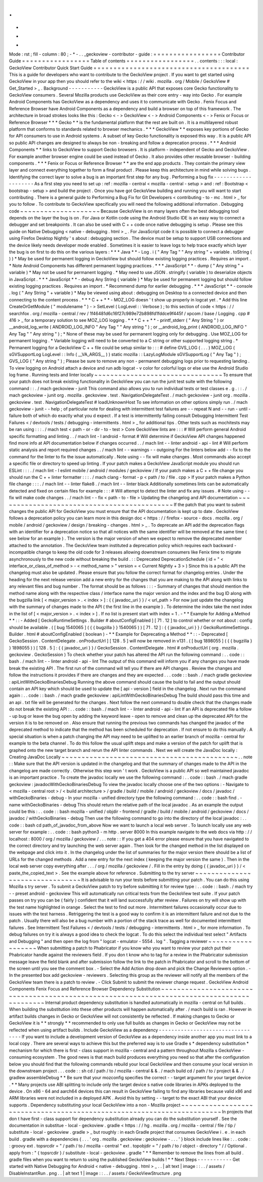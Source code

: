 .
.
-
*
-
Mode
:
rst
;
fill
-
column
:
80
;
-
*
-
.
.
_geckoview
-
contributor
-
guide
:
=
=
=
=
=
=
=
=
=
=
=
=
=
=
=
=
=
Contributor
Guide
=
=
=
=
=
=
=
=
=
=
=
=
=
=
=
=
=
Table
of
contents
=
=
=
=
=
=
=
=
=
=
=
=
=
=
=
=
=
.
.
contents
:
:
:
local
:
GeckoView
Contributor
Quick
Start
Guide
=
=
=
=
=
=
=
=
=
=
=
=
=
=
=
=
=
=
=
=
=
=
=
=
=
=
=
=
=
=
=
=
=
=
=
=
=
=
=
This
is
a
guide
for
developers
who
want
to
contribute
to
the
GeckoView
project
.
If
you
want
to
get
started
using
GeckoView
in
your
app
then
you
should
refer
to
the
wiki
<
https
:
/
/
wiki
.
mozilla
.
org
/
Mobile
/
GeckoView
#
Get_Started
>
_
.
Background
-
-
-
-
-
-
-
-
-
-
-
GeckoView
is
a
public
API
that
exposes
core
Gecko
functionality
to
GeckoView
consumers
.
Several
Mozilla
products
use
GeckoView
as
their
core
entry
-
way
into
Gecko
.
For
example
Android
Components
has
GeckoView
as
a
dependency
and
uses
it
to
communicate
with
Gecko
.
Fenix
Focus
and
Reference
Browser
have
Android
Components
as
a
dependency
and
build
a
browser
on
top
of
this
framework
.
The
architecture
in
broad
strokes
looks
like
this
:
Gecko
<
-
>
GeckoView
<
-
>
Android
Components
<
-
>
Fenix
or
Focus
or
Reference
Browser
*
*
*
Gecko
*
*
is
the
fundamental
platform
that
the
rest
are
built
on
.
It
is
a
multilayered
robust
platform
that
conforms
to
standards
related
to
browser
mechanics
.
*
*
*
GeckoView
*
*
exposes
key
portions
of
Gecko
for
API
consumers
to
use
in
Android
systems
.
A
subset
of
key
Gecko
functionality
is
exposed
this
way
.
It
is
a
public
API
so
public
API
changes
are
designed
to
always
be
non
-
breaking
and
follow
a
deprecation
process
.
*
*
*
Android
Components
*
*
links
to
GeckoView
to
support
Gecko
browsers
.
It
is
platform
-
independent
of
Gecko
and
GeckoView
.
For
example
another
browser
engine
could
be
used
instead
of
Gecko
.
It
also
provides
other
reusable
browser
-
building
components
.
*
*
*
Fenix
or
Focus
or
Reference
Browser
*
*
are
the
end
app
products
.
They
contain
the
primary
view
layer
and
connect
everything
together
to
form
a
final
product
.
Please
keep
this
architecture
in
mind
while
solving
bugs
.
Identifying
the
correct
layer
to
solve
a
bug
is
an
important
first
step
for
any
bug
.
Performing
a
bug
fix
-
-
-
-
-
-
-
-
-
-
-
-
-
-
-
-
-
-
-
-
As
a
first
step
you
need
to
set
up
:
ref
:
mozilla
-
central
<
mozilla
-
central
-
setup
>
and
:
ref
:
Bootstrap
<
bootstrap
-
setup
>
and
build
the
project
.
Once
you
have
got
GeckoView
building
and
running
you
will
want
to
start
contributing
.
There
is
a
general
guide
to
Performing
a
Bug
Fix
for
Git
Developers
<
contributing
-
to
-
mc
.
html
>
_
for
you
to
follow
.
To
contribute
to
GeckoView
specifically
you
will
need
the
following
additional
information
.
Debugging
code
~
~
~
~
~
~
~
~
~
~
~
~
~
~
~
~
~
~
~
~
Because
GeckoView
is
on
many
layers
often
the
best
debugging
tool
depends
on
the
layer
the
bug
is
on
.
For
Java
or
Kotlin
code
using
the
Android
Studio
IDE
is
an
easy
way
to
connect
a
debugger
and
set
breakpoints
.
It
can
also
be
used
with
C
+
+
code
once
native
debugging
is
setup
.
Please
see
this
guide
on
Native
Debugging
<
native
-
debugging
.
html
>
_
.
For
JavaScript
code
it
is
possible
to
connect
a
debugger
using
Firefox
Desktop
Nightly
'
s
about
:
debugging
section
.
The
device
must
be
setup
to
support
USB
connections
and
the
device
likely
needs
developer
mode
enabled
.
Sometimes
it
is
easier
to
leave
logs
to
help
trace
exactly
which
layer
the
bug
is
on
first
to
do
this
on
the
various
layers
:
*
*
*
Java
*
*
-
Log
.
i
(
"
Any
Tag
"
"
Any
string
"
+
variable
.
toString
(
)
)
*
May
be
used
for
permanent
logging
in
GeckoView
but
should
follow
existing
logging
practices
.
Requires
an
import
.
*
Note
Android
Components
has
different
permanent
logging
practices
.
*
*
*
JavaScript
*
*
-
dump
(
"
Any
string
"
+
variable
)
*
May
not
be
used
for
permanent
logging
.
*
May
need
to
use
JSON
.
stringify
(
variable
)
to
deserialize
objects
in
JavaScript
.
*
*
*
JavaScript
*
*
-
debug
Any
String
{
variable
}
*
May
be
used
for
permanent
logging
but
should
follow
existing
logging
practices
.
Requires
an
import
.
*
Recommend
dump
for
earlier
debugging
.
*
*
*
JavaScript
*
*
-
console
.
log
(
"
Any
String
"
+
variable
)
*
May
be
viewed
using
about
:
debugging
on
Desktop
to
a
connected
device
and
then
connecting
to
the
content
process
.
*
*
*
C
+
+
*
*
-
MOZ_LOG
doesn
'
t
show
up
properly
in
logcat
yet
.
*
Add
this
line
CreateOrGetModule
(
"
modulename
"
)
-
>
SetLevel
(
LogLevel
:
:
Verbose
)
;
to
this
section
of
code
<
https
:
/
/
searchfox
.
org
/
mozilla
-
central
/
rev
/
1f46481d6c16f27c989e72b898fd1fddce9f445f
/
xpcom
/
base
/
Logging
.
cpp
#
416
>
_
for
a
temporary
solution
to
see
MOZ_LOG
logging
.
*
*
*
C
+
+
*
*
-
printf_stderr
(
"
Any
String
"
)
or
__android_log_write
(
ANDROID_LOG_INFO
"
Any
Tag
"
"
Any
string
"
)
;
or
__android_log_print
(
ANDROID_LOG_INFO
"
Any
Tag
"
"
Any
string
"
)
;
*
None
of
these
may
be
used
for
permanent
logging
only
for
debugging
.
Use
MOZ_LOG
for
permanent
logging
.
*
Variable
logging
will
need
to
be
converted
to
a
C
string
or
other
supported
logging
string
.
*
Permanent
logging
for
a
GeckoView
C
+
+
file
could
be
setup
similar
to
:
:
:
#
define
GVS_LOG
(
.
.
.
)
MOZ_LOG
(
sGVSupportLog
LogLevel
:
:
Info
(
__VA_ARGS__
)
)
static
mozilla
:
:
LazyLogModule
sGVSupportLog
(
"
Any
Tag
"
)
;
GVS_LOG
(
"
Any
string
"
)
;
Please
be
sure
to
remove
any
non
-
permanent
debugging
logs
prior
to
requesting
landing
.
To
view
logging
on
Android
attach
a
device
and
run
adb
logcat
-
v
color
for
colorful
logs
or
else
use
the
Android
Studio
log
frame
.
Running
tests
and
linter
locally
~
~
~
~
~
~
~
~
~
~
~
~
~
~
~
~
~
~
~
~
~
~
~
~
~
~
~
~
~
~
~
~
To
ensure
that
your
patch
does
not
break
existing
functionality
in
GeckoView
you
can
run
the
junit
test
suite
with
the
following
command
:
:
.
/
mach
geckoview
-
junit
This
command
also
allows
you
to
run
individual
tests
or
test
classes
e
.
g
.
:
:
.
/
mach
geckoview
-
junit
org
.
mozilla
.
geckoview
.
test
.
NavigationDelegateTest
.
/
mach
geckoview
-
junit
org
.
mozilla
.
geckoview
.
test
.
NavigationDelegateTest
#
loadUnknownHost
To
see
information
on
other
options
simply
run
.
/
mach
geckoview
-
junit
-
-
help
;
of
particular
note
for
dealing
with
intermittent
test
failures
are
-
-
repeat
N
and
-
-
run
-
until
-
failure
both
of
which
do
exactly
what
you
d
expect
.
If
a
test
is
intermittently
failing
consult
Debugging
Intermittent
Test
Failures
<
/
devtools
/
tests
/
debugging
-
intermittents
.
html
>
_
for
additional
tips
.
Other
tests
such
as
mochitests
may
be
ran
using
:
:
:
.
/
mach
test
<
path
-
or
-
dir
-
to
-
test
>
Core
GeckoView
lints
are
:
:
:
#
Will
perform
general
Android
specific
formatting
and
linting
.
.
/
mach
lint
-
l
android
-
format
#
Will
determine
if
GeckoView
API
changes
happened
find
more
info
at
API
documentation
below
if
changes
occurred
.
.
/
mach
lint
-
-
linter
android
-
api
-
lint
#
Will
perform
static
analysis
and
report
required
changes
.
.
/
mach
lint
-
-
warnings
-
-
outgoing
For
the
linters
below
add
-
-
fix
to
the
command
for
the
linter
to
fix
the
issue
automatically
.
Note
using
-
-
fix
will
make
changes
.
Most
commands
also
accept
a
specific
file
or
directory
to
speed
up
linting
.
If
your
patch
makes
a
GeckoView
JavaScript
module
you
should
run
ESLint
:
:
:
.
/
mach
lint
-
l
eslint
mobile
/
android
/
modules
/
geckoview
/
If
your
patch
makes
a
C
+
+
file
change
you
should
run
the
C
+
+
linter
formatter
:
:
:
.
/
mach
clang
-
format
-
p
<
path
/
to
/
file
.
cpp
>
If
your
patch
makes
a
Python
file
change
:
:
:
.
/
mach
lint
-
-
linter
flake8
.
/
mach
lint
-
-
linter
black
Additionally
sometimes
lints
can
be
automatically
detected
and
fixed
on
certain
files
for
example
:
:
:
#
Will
attempt
to
detect
the
linter
and
fix
any
issues
.
#
Note
using
-
-
fix
will
make
code
changes
.
.
/
mach
lint
-
-
fix
<
path
-
to
-
file
>
Updating
the
changelog
and
API
documentation
~
~
~
~
~
~
~
~
~
~
~
~
~
~
~
~
~
~
~
~
~
~
~
~
~
~
~
~
~
~
~
~
~
~
~
~
~
~
~
~
~
~
~
~
If
the
patch
that
you
want
to
submit
changes
the
public
API
for
GeckoView
you
must
ensure
that
the
API
documentation
is
kept
up
to
date
.
GeckoView
follows
a
deprecation
policy
you
can
learn
more
in
this
design
doc
<
https
:
/
/
firefox
-
source
-
docs
.
mozilla
.
org
/
mobile
/
android
/
geckoview
/
design
/
breaking
-
changes
.
html
>
_
.
To
deprecate
an
API
add
the
deprecation
flags
with
an
identifier
for
a
deprecation
notice
so
that
all
notices
with
the
same
identifier
will
be
removed
at
the
same
time
(
see
below
for
an
example
)
.
The
version
is
the
major
version
of
when
we
expect
to
remove
the
deprecated
member
attached
to
the
annotation
.
The
GeckoView
team
instituted
a
deprecation
policy
which
requires
each
backward
-
incompatible
change
to
keep
the
old
code
for
3
releases
allowing
downstream
consumers
like
Fenix
time
to
migrate
asynchronously
to
the
new
code
without
breaking
the
build
.
:
:
Deprecated
DeprecationSchedule
(
id
=
"
<
interface_or_class_of_method
>
-
<
method_name
>
"
version
=
<
Current
Nightly
+
3
>
)
Since
this
is
a
public
API
the
changelog
must
also
be
updated
.
Please
ensure
that
you
follow
the
correct
format
for
changelog
entries
.
Under
the
heading
for
the
next
release
version
add
a
new
entry
for
the
changes
that
you
are
making
to
the
API
along
with
links
to
any
relevant
files
and
bug
number
.
The
format
should
be
as
follows
:
:
:
-
Summary
of
changes
that
should
mention
the
method
name
along
with
the
respective
class
/
interface
name
the
major
version
and
the
index
and
the
bug
ID
along
with
the
bugzilla
link
[
<
major_version
>
.
<
index
>
]
:
{
{
javadoc_uri
}
}
/
<
url_path
>
For
now
just
update
the
changelog
with
the
summary
of
changes
made
to
the
API
(
the
first
line
in
the
example
)
.
To
determine
the
index
take
the
next
index
in
the
list
of
[
<
major_version
>
.
<
index
>
]
.
If
no
list
is
present
start
with
index
=
1
.
-
*
*
Example
for
Adding
a
Method
*
*
:
:
-
Added
[
GeckoRuntimeSettings
.
Builder
#
aboutConfigEnabled
]
[
71
.
12
]
to
control
whether
or
not
about
:
config
should
be
available
.
(
[
bug
1540065
]
(
{
{
bugzilla
}
}
1540065
)
)
[
71
.
12
]
:
{
{
javadoc_uri
}
}
/
GeckoRuntimeSettings
.
Builder
.
html
#
aboutConfigEnabled
(
boolean
)
-
*
*
Example
for
Deprecating
a
Method
*
*
:
:
-
Deprecated
[
GeckoSession
.
ContentDelegate
.
onProductUrl
]
[
128
.
5
]
will
now
be
removed
in
v131
.
(
[
bug
1898055
]
(
{
{
bugzilla
}
}
1898055
)
)
[
128
.
5
]
:
{
{
javadoc_uri
}
}
/
GeckoSession
.
ContentDelegate
.
html
#
onProductUrl
(
org
.
mozilla
.
geckoview
.
GeckoSession
)
To
check
whether
your
patch
has
altered
the
API
run
the
following
command
:
.
.
code
:
:
bash
.
/
mach
lint
-
-
linter
android
-
api
-
lint
The
output
of
this
command
will
inform
you
if
any
changes
you
have
made
break
the
existing
API
.
The
first
run
of
the
command
will
tell
you
if
there
are
API
changes
.
Review
the
changes
and
follow
the
instructions
it
provides
if
there
are
changes
and
they
are
expected
.
.
.
code
:
:
bash
.
/
mach
gradle
geckoview
:
apiLintWithGeckoBinariesDebug
Running
the
above
command
should
cause
the
build
to
fail
and
the
output
should
contain
an
API
key
which
should
be
used
to
update
the
[
api
-
version
]
field
in
the
changelog
.
Next
run
the
command
again
:
.
.
code
:
:
bash
.
/
mach
gradle
geckoview
:
apiLintWithGeckoBinariesDebug
The
build
should
pass
this
time
and
an
api
.
txt
file
will
be
generated
for
the
changes
.
Next
follow
the
next
command
to
double
check
that
the
changes
made
do
not
break
the
existing
API
:
.
.
code
:
:
bash
.
/
mach
lint
-
-
linter
android
-
api
-
lint
If
an
API
is
deprecated
file
a
follow
-
up
bug
or
leave
the
bug
open
by
adding
the
keyword
leave
-
open
to
remove
and
clean
up
the
deprecated
API
for
the
version
it
is
to
be
removed
on
.
Also
ensure
that
running
the
previous
two
commands
has
changed
the
javadoc
of
the
deprecated
method
to
indicate
that
the
method
has
been
scheduled
for
deprecation
.
If
not
ensure
to
do
this
manually
.
A
special
situation
is
when
a
patch
changing
the
API
may
need
to
be
uplifted
to
an
earlier
branch
of
mozilla
-
central
for
example
to
the
beta
channel
.
To
do
this
follow
the
usual
uplift
steps
and
make
a
version
of
the
patch
for
uplift
that
is
graphed
onto
the
new
target
branch
and
rerun
the
API
linter
commands
.
Next
we
will
create
the
JavaDoc
locally
:
Creating
JavaDoc
Locally
~
~
~
~
~
~
~
~
~
~
~
~
~
~
~
~
~
~
~
~
~
~
~
~
~
~
~
~
~
~
~
~
~
~
~
~
~
~
~
~
~
~
~
~
.
.
note
:
:
Make
sure
that
the
API
version
is
updated
in
the
changelog
and
that
the
summary
of
changes
made
to
the
API
in
the
changelog
are
made
correctly
.
Otherwise
this
step
won
'
t
work
.
GeckoView
is
a
public
API
so
well
maintained
javadoc
is
an
important
practice
.
To
create
the
javadoc
locally
we
use
the
following
command
:
.
.
code
:
:
bash
.
/
mach
gradle
geckoview
:
javadocWithGeckoBinariesDebug
To
view
the
javadoc
locally
choose
one
of
the
two
options
:
-
Navigate
to
<
mozilla
-
central
root
>
/
<
build
architecture
>
/
gradle
/
build
/
mobile
/
android
/
geckoview
/
docs
/
javadoc
/
withGeckoBinaries
-
debug
-
In
your
mozilla
-
unified
directory
type
the
following
command
:
.
.
code
:
:
bash
find
.
-
name
withGeckoBinaries
-
debug
This
should
return
the
relative
path
of
the
local
javadoc
.
As
an
example
the
output
could
be
this
:
.
.
code
:
:
bash
mozilla
-
unified
/
objdir
-
frontend
/
gradle
/
build
/
mobile
/
android
/
geckoview
/
docs
/
javadoc
/
withGeckoBinaries
-
debug
Then
use
the
following
command
to
go
into
the
directory
of
the
local
javadoc
:
.
.
code
:
:
bash
cd
path_of_javadoc_from_above
Now
we
want
to
launch
a
local
web
server
.
To
launch
locally
use
any
web
server
for
example
:
.
.
code
:
:
bash
python3
-
m
http
.
server
8000
In
this
example
navigate
to
the
web
docs
via
http
:
/
/
localhost
:
8000
/
org
/
mozilla
/
geckoview
/
.
.
.
note
:
:
If
you
get
a
404
error
please
ensure
that
you
have
navigated
to
the
correct
directory
and
try
launching
the
web
server
again
.
Then
look
for
the
changed
method
in
the
list
displayed
on
the
webpage
and
click
into
it
.
In
the
changelog
under
the
list
of
summaries
for
the
major
version
there
should
be
a
list
of
URLs
for
the
changed
methods
.
Add
a
new
entry
for
the
next
index
(
keeping
the
major
version
the
same
)
.
Then
in
the
local
web
server
copy
everything
after
.
.
.
/
org
/
mozilla
/
geckoview
/
.
Fill
in
the
entry
by
doing
{
{
javadoc_uri
}
}
/
<
paste_the_copied_text
>
.
See
the
example
above
for
reference
.
Submitting
to
the
try
server
~
~
~
~
~
~
~
~
~
~
~
~
~
~
~
~
~
~
~
~
~
~
~
~
~
~
~
~
~
~
~
~
It
is
advisable
to
run
your
tests
before
submitting
your
patch
.
You
can
do
this
using
Mozilla
s
try
server
.
To
submit
a
GeckoView
patch
to
try
before
submitting
it
for
review
type
:
.
.
code
:
:
bash
.
/
mach
try
-
-
preset
android
-
geckoview
This
will
automatically
run
critical
tests
from
the
GeckoView
test
suite
.
If
your
patch
passes
on
try
you
can
be
(
fairly
)
confident
that
it
will
land
successfully
after
review
.
Failures
on
try
will
show
up
with
the
test
name
highlighted
in
orange
.
Select
the
test
to
find
out
more
.
Intermittent
failures
occasionally
occur
due
to
issues
with
the
test
harness
.
Retriggering
the
test
is
a
good
way
to
confirm
it
is
an
intermittent
failure
and
not
due
to
the
patch
.
Usually
there
will
also
be
a
bug
number
with
a
portion
of
the
stack
trace
as
well
for
documented
intermittent
failures
.
See
Intermittent
Test
Failures
<
/
devtools
/
tests
/
debugging
-
intermittents
.
html
>
_
for
more
information
.
To
debug
failures
on
try
it
is
always
a
good
idea
to
check
the
logcat
.
To
do
this
select
the
individual
test
select
"
Artifacts
and
Debugging
"
and
then
open
the
log
from
"
logcat
-
emulator
-
5554
.
log
"
.
Tagging
a
reviewer
~
~
~
~
~
~
~
~
~
~
~
~
~
~
~
~
~
~
When
submitting
a
patch
to
Phabricator
if
you
know
who
you
want
to
review
your
patch
put
their
Phabricator
handle
against
the
reviewers
field
.
If
you
don
t
know
who
to
tag
for
a
review
in
the
Phabricator
submission
message
leave
the
field
blank
and
after
submission
follow
the
link
to
the
patch
in
Phabricator
and
scroll
to
the
bottom
of
the
screen
until
you
see
the
comment
box
.
-
Select
the
Add
Action
drop
down
and
pick
the
Change
Reviewers
option
.
-
In
the
presented
box
add
geckoview
-
reviewers
.
Selecting
this
group
as
the
reviewer
will
notify
all
the
members
of
the
GeckoView
team
there
is
a
patch
to
review
.
-
Click
Submit
to
submit
the
reviewer
change
request
.
GeckoView
Android
Components
Fenix
Focus
and
Reference
Browser
Dependency
Substitution
~
~
~
~
~
~
~
~
~
~
~
~
~
~
~
~
~
~
~
~
~
~
~
~
~
~
~
~
~
~
~
~
~
~
~
~
~
~
~
~
~
~
~
~
~
~
~
~
~
~
~
~
~
~
~
~
~
~
~
~
~
~
~
~
~
~
~
~
~
~
~
~
~
~
~
~
~
~
~
~
~
~
~
~
~
~
~
~
~
~
~
~
Internal
product
dependency
substitution
is
handled
automatically
in
mozilla
-
central
on
full
builds
.
When
building
the
substitution
into
these
other
products
will
happen
automatically
after
.
/
mach
build
is
ran
.
However
in
artifact
builds
changes
in
Gecko
or
GeckoView
will
not
consistently
be
reflected
.
If
making
changes
to
Gecko
or
GeckoView
it
is
*
*
strongly
*
*
recommended
to
only
use
full
builds
as
changes
in
Gecko
or
GeckoView
may
not
be
reflected
when
using
artifact
builds
.
Include
GeckoView
as
a
dependency
-
-
-
-
-
-
-
-
-
-
-
-
-
-
-
-
-
-
-
-
-
-
-
-
-
-
-
-
-
-
-
-
-
If
you
want
to
include
a
development
version
of
GeckoView
as
a
dependency
inside
another
app
you
must
link
to
a
local
copy
.
There
are
several
ways
to
achieve
this
but
the
preferred
way
is
to
use
Gradle
s
*
dependency
substitution
*
mechanism
for
which
there
is
first
-
class
support
in
mozilla
-
central
and
a
pattern
throughout
Mozilla
s
GeckoView
-
consuming
ecosystem
.
The
good
news
is
that
mach
build
produces
everything
you
need
so
that
after
the
configuration
below
you
should
find
that
the
following
commands
rebuild
your
local
GeckoView
and
then
consume
your
local
version
in
the
downstream
project
.
.
.
code
:
:
sh
cd
/
path
/
to
/
mozilla
-
central
&
&
.
/
mach
build
cd
/
path
/
to
/
project
&
&
.
/
gradlew
assembleDebug
*
*
Be
sure
that
your
mozconfig
specifies
the
correct
-
-
target
argument
for
your
target
device
.
*
*
Many
projects
use
ABI
splitting
to
include
only
the
target
device
s
native
code
libraries
in
APKs
deployed
to
the
device
.
On
x86
-
64
and
aarch64
devices
this
can
result
in
GeckoView
failing
to
find
any
libraries
because
valid
x86
and
ARM
libraries
were
not
included
in
a
deployed
APK
.
Avoid
this
by
setting
-
-
target
to
the
exact
ABI
that
your
device
supports
.
Dependency
substituting
your
local
GeckoView
into
a
non
-
Mozilla
project
~
~
~
~
~
~
~
~
~
~
~
~
~
~
~
~
~
~
~
~
~
~
~
~
~
~
~
~
~
~
~
~
~
~
~
~
~
~
~
~
~
~
~
~
~
~
~
~
~
~
~
~
~
~
~
~
~
~
~
~
~
~
~
~
~
~
~
~
~
~
~
In
projects
that
don
t
have
first
-
class
support
for
dependency
substitution
already
you
can
do
the
substitution
yourself
.
See
the
documentation
in
substitue
-
local
-
geckoview
.
gradle
<
https
:
/
/
hg
.
mozilla
.
org
/
mozilla
-
central
/
file
/
tip
/
substitute
-
local
-
geckoview
.
gradle
>
_
but
roughly
:
in
each
Gradle
project
that
consumes
GeckoView
i
.
e
.
in
each
build
.
gradle
with
a
dependencies
{
.
.
.
'
org
.
mozilla
.
geckoview
:
geckoview
-
.
.
.
'
}
block
include
lines
like
:
.
.
code
:
:
groovy
ext
.
topsrcdir
=
"
/
path
/
to
/
mozilla
-
central
"
ext
.
topobjdir
=
"
/
path
/
to
/
object
-
directory
"
/
/
Optional
.
apply
from
:
"
{
topsrcdir
}
/
substitute
-
local
-
geckoview
.
gradle
"
*
*
Remember
to
remove
the
lines
from
all
build
.
gradle
files
when
you
want
to
return
to
using
the
published
GeckoView
builds
!
*
*
Next
Steps
-
-
-
-
-
-
-
-
-
-
-
Get
started
with
Native
Debugging
for
Android
<
native
-
debugging
.
html
>
_
.
.
|
alt
text
|
image
:
:
.
.
/
assets
/
DisableInstantRun
.
png
.
.
|
alt
text
1
|
image
:
:
.
.
/
assets
/
GeckoViewStructure
.
png
